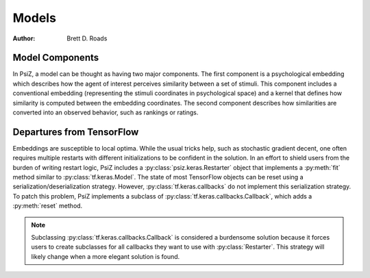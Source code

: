 ######
Models
######

:Author: Brett D. Roads

Model Components
================

In PsiZ, a model can be thought as having two major components. The first
component is a psychological embedding which describes how the agent of
interest perceives similarity between a set of stimuli. This component
includes a conventional embedding (representing the stimuli coordinates in
psychological space) and a kernel that defines how similarity is computed
between the embedding coordinates. The second component describes how
similarities are converted into an observed behavior, such as rankings or
ratings.


Departures from TensorFlow
==========================

Embeddings are susceptible to local optima. While the usual tricks help, such
as stochastic gradient decent, one often requires multiple restarts with
different initializations to be confident in the solution. In an effort to
shield users from the burden of writing restart logic, PsiZ includes a
:py:class:`psiz.keras.Restarter` object that implements a :py:meth:`fit`
method similar to :py:class:`tf.keras.Model`. The state of most TensorFlow
objects can be reset using a serialization/deserialization strategy. However,
:py:class:`tf.keras.callbacks` do not implement this serialization strategy.
To patch this problem, PsiZ implements a subclass of
:py:class:`tf.keras.callbacks.Callback`, which adds a :py:meth:`reset` method.

.. note::
    Subclassing :py:class:`tf.keras.callbacks.Callback` is considered a
    burdensome solution because it forces users to create subclasses for all
    callbacks they want to use with :py:class:`Restarter`. This strategy will
    likely change when a more elegant solution is found. 
